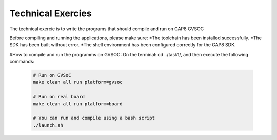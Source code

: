 .. _sdk_examples:

Technical Exercies
========

The technical exercie is to write the programs that should
compile and run on GAP8 GVSOC

Before compiling and running the applications, please make sure:
*The toolchain has been installed successfully.
*The SDK has been built without error.
*The shell environment has been configured correctly for the GAP8 SDK.

#How to compile and run the programms on GVSOC:
On the terminal: cd ../task1/, and then execute the following commands: 

 .. code-block:: bash

    # Run on GVSoC
    make clean all run platform=gvsoc

    # Run on real board
    make clean all run platform=board

    # You can run and compile using a bash script
    ./launch.sh
